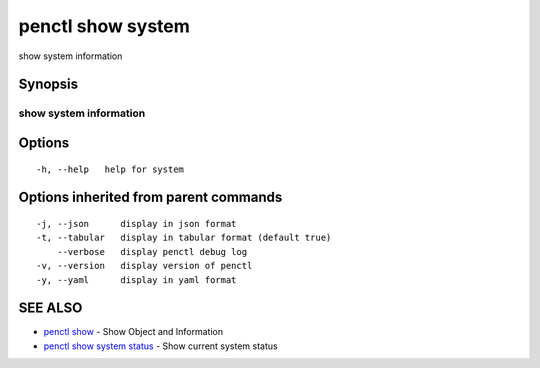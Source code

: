 .. _penctl_show_system:

penctl show system
------------------

show system information

Synopsis
~~~~~~~~



------------------------------------
 show system information 
------------------------------------


Options
~~~~~~~

::

  -h, --help   help for system

Options inherited from parent commands
~~~~~~~~~~~~~~~~~~~~~~~~~~~~~~~~~~~~~~

::

  -j, --json      display in json format
  -t, --tabular   display in tabular format (default true)
      --verbose   display penctl debug log
  -v, --version   display version of penctl
  -y, --yaml      display in yaml format

SEE ALSO
~~~~~~~~

* `penctl show <penctl_show.rst>`_ 	 - Show Object and Information
* `penctl show system status <penctl_show_system_status.rst>`_ 	 - Show current system status

